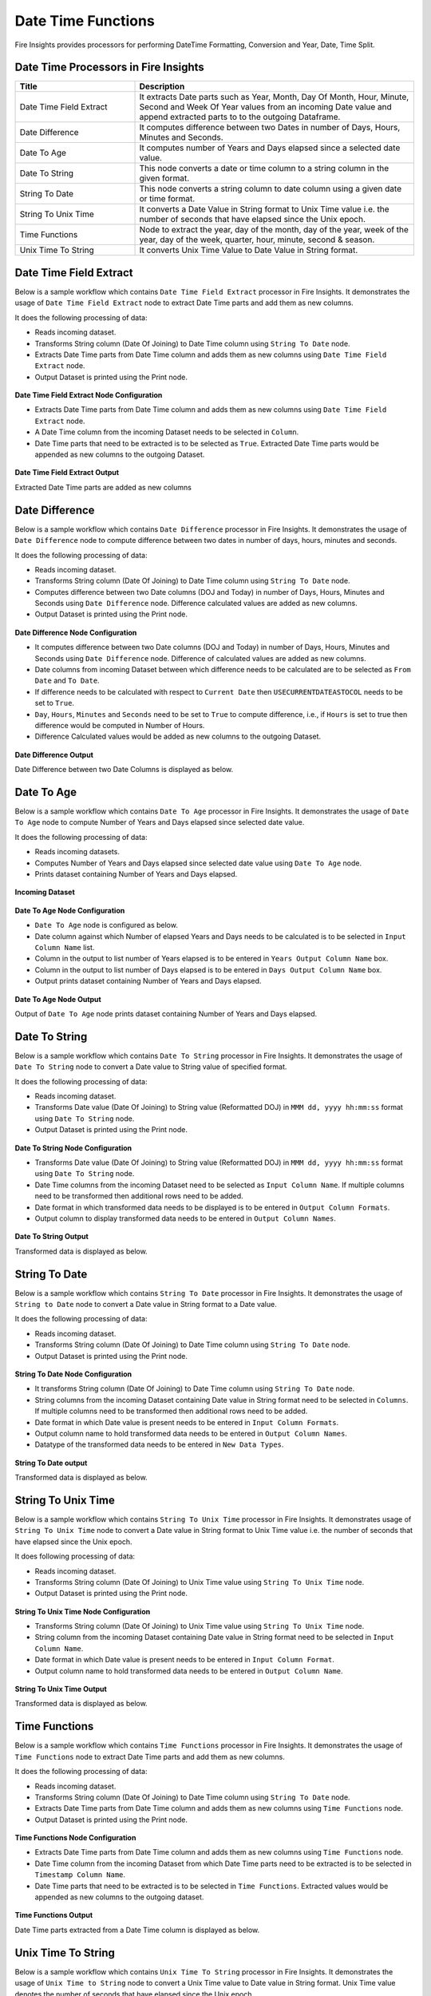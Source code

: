 
Date Time Functions
==========

Fire Insights provides processors for performing DateTime Formatting, Conversion and Year, Date, Time Split.


Date Time Processors in Fire Insights
----------------------------------------


.. list-table:: 
   :widths: 30 70
   :header-rows: 1

   * - Title
     - Description
   * - Date Time Field Extract
     - It extracts Date parts such as Year, Month, Day Of Month, Hour, Minute, Second and Week Of Year values from an incoming Date value and append extracted parts to to the outgoing Dataframe.
   * - Date Difference
     - It computes difference between two Dates in number of Days, Hours, Minutes and Seconds.
   * - Date To Age
     - It computes number of Years and Days elapsed since a selected date value.
   * - Date To String
     - This node converts a date or time column to a string column in the given format.
   * - String To Date
     - This node converts a string column to date column using a given date or time format.
   * - String To Unix Time
     - It converts a Date Value in String format to Unix Time value i.e. the number of seconds that have elapsed since the Unix epoch.
   * - Time Functions
     - Node to extract the year, day of the month, day of the year, week of the year, day of the week, quarter, hour, minute, second & season.
   * - Unix Time To String
     - It converts Unix Time Value to Date Value in String format. 

Date Time Field Extract
----------------------------------------

Below is a sample workflow which contains ``Date Time Field Extract`` processor in Fire Insights. It demonstrates the usage of ``Date Time Field Extract`` node to extract Date Time parts and add them as new columns.

It does the following processing of data:

*	Reads incoming dataset.
* 	Transforms String column (Date Of Joining) to Date Time column using ``String To Date`` node.
*	Extracts Date Time parts from Date Time column and adds them as new columns using ``Date Time Field Extract`` node.
* 	Output Dataset is printed using the Print node.

.. figure:: ../../_assets/user-guide/data-preparation/datetime/dtfieldextract-demo-workflow.png
   :alt: datetime_userguide
   :width: 75%
   

**Date Time Field Extract Node Configuration**

*	Extracts Date Time parts from Date Time column and adds them as new columns using ``Date Time Field Extract`` node.
*	A Date Time column from the incoming Dataset needs to be selected in ``Column``.
* 	Date Time parts that need to be extracted is to be selected as ``True``. Extracted Date Time parts would be appended as new columns to the outgoing Dataset.


.. figure:: ../../_assets/user-guide/data-preparation/datetime/dtfieldextract-node-config.png
   :alt: datetime_userguide
   :width: 75%

**Date Time Field Extract Output**

Extracted Date Time parts are added as new columns

.. figure:: ../../_assets/user-guide/data-preparation/datetime/dtfieldextract-printnode-output.png
   :alt: datetime_userguide
   :width: 75%

Date Difference
----------------------------------------

Below is a sample workflow which contains ``Date Difference`` processor in Fire Insights. It demonstrates the usage of ``Date Difference`` node to compute difference between two dates in number of days, hours, minutes and seconds.

It does the following processing of data:

*	Reads incoming dataset.
* 	Transforms String column (Date Of Joining) to Date Time column using ``String To Date`` node.
*	Computes difference between two Date columns (DOJ and Today) in number of Days, Hours, Minutes and Seconds using ``Date Difference`` node. Difference calculated values are added as new columns.
* 	Output Dataset is printed using the Print node.

.. figure:: ../../_assets/user-guide/data-preparation/datetime/datediff-demo-workflow.png
   :alt: datetime_userguide
   :width: 75%
   
   
**Date Difference Node Configuration**

*	It computes difference between two Date columns (DOJ and Today) in number of Days, Hours, Minutes and Seconds using ``Date Difference`` node. Difference of calculated values are added as new columns.
*	Date columns from incoming Dataset between which difference needs to be calculated are to be selected as ``From Date`` and ``To Date``.
*	If difference needs to be calculated with respect to ``Current Date`` then ``USECURRENTDATEASTOCOL`` needs to be set to ``True``.
*	``Day``, ``Hours``, ``Minutes`` and ``Seconds`` need to be set to ``True`` to compute difference, i.e., if ``Hours`` is set to true then difference would be computed in Number of Hours. 
*	Difference Calculated values would be added as new columns to the outgoing Dataset.

.. figure:: ../../_assets/user-guide/data-preparation/datetime/datediff-node-config.png
   :alt: datetime_userguide
   :width: 75%

**Date Difference Output**

Date Difference between two Date Columns is displayed as below.

.. figure:: ../../_assets/user-guide/data-preparation/datetime/datediff-printnode-output.png
   :alt: datetime_userguide
   :width: 75%

Date To Age
----------------------------------------

Below is a sample workflow which contains ``Date To Age`` processor in Fire Insights. It demonstrates the usage of ``Date To Age`` node to compute Number of Years and Days elapsed since selected date value.

It does the following processing of data:

*	Reads incoming datasets.
*	Computes Number of Years and Days elapsed since selected date value using ``Date To Age`` node.
*	Prints dataset containing Number of Years and Days elapsed.

.. figure:: ../../_assets/user-guide/data-preparation/datetime/datetoage-demo-workflow.png
   :alt: datetime_userguide
   :width: 75%
   
**Incoming Dataset**

.. figure:: ../../_assets/user-guide/data-preparation/datetime/datetoage-incoming-dataset.png
   :alt: datetime_userguide
   :width: 75%
   
**Date To Age Node Configuration**

*	``Date To Age`` node is configured as below.
*	Date column against which Number of elapsed Years and Days needs to be calculated is to be selected in ``Input Column Name`` list.
*	Column in the output to list number of Years elapsed is to be entered in ``Years Output Column Name`` box.
*	Column in the output to list number of Days elapsed is to be entered in ``Days Output Column Name`` box.
*	Output prints dataset containing Number of Years and Days elapsed.

.. figure:: ../../_assets/user-guide/data-preparation/datetime/datetoage-config.png
   :alt: datetime_userguide
   :width: 75%
   
**Date To Age Node Output**

Output of ``Date To Age`` node prints dataset containing Number of Years and Days elapsed.

.. figure:: ../../_assets/user-guide/data-preparation/datetime/datetoage-printnode-output.png
   :alt: datetime_userguide
   :width: 75%       	    

Date To String
----------------------------------------

Below is a sample workflow which contains ``Date To String`` processor in Fire Insights. It demonstrates the usage of ``Date To String`` node to convert a Date value to String value of specified format.

It does the following processing of data:

*	Reads incoming dataset.
* 	Transforms Date value (Date Of Joining) to String value (Reformatted DOJ) in ``MMM dd, yyyy hh:mm:ss`` format using ``Date To String`` node.
* 	Output Dataset is printed using the Print node.

.. figure:: ../../_assets/user-guide/data-preparation/datetime/datetostr-demo-workflow.png
   :alt: datetime_userguide
   :width: 75%
   
**Date To String Node Configuration**

*	Transforms Date value (Date Of Joining) to String value (Reformatted DOJ) in ``MMM dd, yyyy hh:mm:ss`` format using ``Date To String`` node.
*	Date Time columns from the incoming Dataset need to be selected as ``Input Column Name``. If multiple columns need to be transformed then additional rows need to be added.
*	Date format in which transformed data needs to be displayed is to be entered in ``Output Column Formats``.
*	Output column to display transformed data needs to be entered in ``Output Column Names``.

.. figure:: ../../_assets/user-guide/data-preparation/datetime/datetostr-node-config.png
   :alt: datetime_userguide
   :width: 75%

**Date To String Output**

Transformed data is displayed as below.

.. figure:: ../../_assets/user-guide/data-preparation/datetime/datetostr-printnode-output.png
   :alt: datetime_userguide
   :width: 75%

String To Date
----------------------------------------

Below is a sample workflow which contains ``String To Date`` processor in Fire Insights. It demonstrates the usage of ``String to Date`` node to convert a Date value in String format to a Date value.

It does the following processing of data:

*	Reads incoming dataset.
* 	Transforms String column (Date Of Joining) to Date Time column using ``String To Date`` node.
* 	Output Dataset is printed using the Print node.

.. figure:: ../../_assets/user-guide/data-preparation/datetime/strtodate-demo-workflow.png
   :alt: datetime_userguide
   :width: 90%
   
**String To Date Node Configuration**

*	It transforms String column (Date Of Joining) to Date Time column using ``String To Date`` node.
*	String columns from the incoming Dataset containing Date value in String format need to be selected in ``Columns``. If multiple columns need to be transformed then additional rows need to be added.
*	Date format in which Date value is present needs to be entered in ``Input Column Formats``.
*	Output column name to hold transformed data needs to be entered in ``Output Column Names``.
*	Datatype of the transformed data needs to be entered in ``New Data Types``.

.. figure:: ../../_assets/user-guide/data-preparation/datetime/strtodate-node-config.png
   :alt: datetime_userguide
   :width: 75%

**String To Date output**

Transformed data is displayed as below.

.. figure:: ../../_assets/user-guide/data-preparation/datetime/strtodate-printnode-output.png
   :alt: datetime_userguide
   :width: 75%

String To Unix Time
----------------------------------------

Below is a sample workflow which contains ``String To Unix Time`` processor in Fire Insights. It demonstrates usage of ``String To Unix Time`` node to convert a Date value in String format to Unix Time value i.e. the number of seconds that have elapsed since the Unix epoch.

It does following processing of data:

*	Reads incoming dataset.
* 	Transforms String column (Date Of Joining) to Unix Time value using ``String To Unix Time`` node.
* 	Output Dataset is printed using the Print node.

.. figure:: ../../_assets/user-guide/data-preparation/datetime/strtounix-demo-workflow.png
   :alt: datetime_userguide
   :width: 75%
   
**String To Unix Time Node Configuration**

*	Transforms String column (Date Of Joining) to Unix Time value using ``String To Unix Time`` node.
*	String column from the incoming Dataset containing Date value in String format need to be selected in ``Input Column Name``.
*	Date format in which Date value is present needs to be entered in ``Input Column Format``.
*	Output column name to hold transformed data needs to be entered in ``Output Column Name``.

.. figure:: ../../_assets/user-guide/data-preparation/datetime/strtounix-node-config.png
   :alt: datetime_userguide
   :width: 75%

**String To Unix Time Output**

Transformed data is displayed as below.

.. figure:: ../../_assets/user-guide/data-preparation/datetime/strtounix-printnode-output.png
   :alt: datetime_userguide
   :width: 75%

Time Functions
----------------------------------------

Below is a sample workflow which contains ``Time Functions`` processor in Fire Insights. It demonstrates the usage of ``Time Functions`` node to extract Date Time parts and add them as new columns.

It does the following processing of data:

*	Reads incoming dataset.
* 	Transforms String column (Date Of Joining) to Date Time column using ``String To Date`` node.
*	Extracts Date Time parts from Date Time column and adds them as new columns using ``Time Functions`` node.
* 	Output Dataset is printed using the Print node.

.. figure:: ../../_assets/user-guide/data-preparation/datetime/timefunctions-demo-workflow.png
   :alt: datetime_userguide
   :width: 75%
   
**Time Functions Node Configuration**

*	Extracts Date Time parts from Date Time column and adds them as new columns using ``Time Functions`` node.
*	Date Time column from the incoming Dataset from which Date Time parts need to be extracted is to be selected in ``Timestamp Column Name``.
*	Date Time parts that need to be extracted is to be selected in ``Time Functions``. Extracted values would be appended as new columns to the outgoing dataset.

.. figure:: ../../_assets/user-guide/data-preparation/datetime/timefunctions-node-config.png
   :alt: datetime_userguide
   :width: 75%

**Time Functions Output**

Date Time parts extracted from a Date Time column is displayed as below.

.. figure:: ../../_assets/user-guide/data-preparation/datetime/timefunctions-printnode-output.png
   :alt: datetime_userguide
   :width: 75%
   
Unix Time To String
----------------------------------------

Below is a sample workflow which contains ``Unix Time To String`` processor in Fire Insights. It demonstrates the usage of ``Unix Time to String`` node to convert a Unix Time value to Date value in String format. Unix Time value denotes the number of seconds that have elapsed since the Unix epoch.

It does the following processing of data:

*	Reads incoming dataset
* 	Transforms String column (Date Of Joining) to Unix Time value using ``String To Unix Time`` node.
* 	Transforms Unix Time value back to Date Time value in String format using ``Unix Time To String`` node.
* 	Output Dataset is printed using the Print node.

.. figure:: ../../_assets/user-guide/data-preparation/datetime/unixtostr-demo-workflow.png
   :alt: datetime_userguide
   :width: 75%
   
**Unix Time To String Node Configuration**

*	It transforms Unix Time value to Date Time value in String format.
*	Field from the input Dataset containing Unix Time value needs to be selected as ``Input Column Name``.
*	``Output Column Name`` needs to be specified for the field to hold transformed Date Time data in String format. It would be added to the outgoing Dataset.
*	Output Date Format needs to be entered in ``Output Column Format`` such as ``yyyy-MM-dd hh:mm:ss``.

.. figure:: ../../_assets/user-guide/data-preparation/datetime/unixtostr-node-config.png
   :alt: datetime_userguide
   :width: 75%

**Unix Time To String Output**

Transformed data would be added to the output and would be displayed as below.

.. figure:: ../../_assets/user-guide/data-preparation/datetime/unixtostr-printnode-output.png
   :alt: datetime_userguide
   :width: 75%
